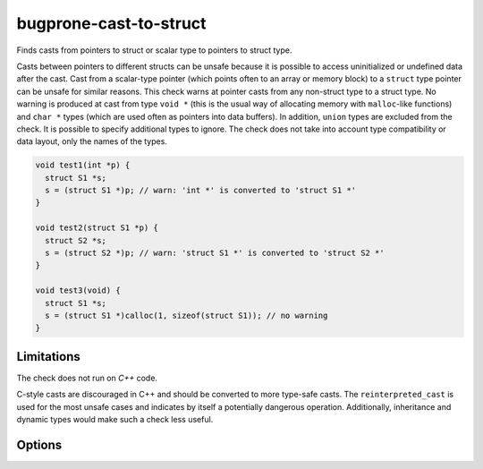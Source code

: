 .. title:: clang-tidy - bugprone-cast-to-struct

bugprone-cast-to-struct
=======================

Finds casts from pointers to struct or scalar type to pointers to struct type.

Casts between pointers to different structs can be unsafe because it is possible
to access uninitialized or undefined data after the cast. Cast from a
scalar-type pointer (which points often to an array or memory block) to a
``struct`` type pointer can be unsafe for similar reasons. This check warns at
pointer casts from any non-struct type to a struct type. No warning is produced
at cast from type ``void *`` (this is the usual way of allocating memory with
``malloc``-like functions) and ``char *`` types (which are used often as
pointers into data buffers). In addition, ``union`` types are excluded from the
check. It is possible to specify additional types to ignore. The check does not
take into account type compatibility or data layout, only the names of the
types.

.. code-block:: c

   void test1(int *p) {
     struct S1 *s;
     s = (struct S1 *)p; // warn: 'int *' is converted to 'struct S1 *'
   }

   void test2(struct S1 *p) {
     struct S2 *s;
     s = (struct S2 *)p; // warn: 'struct S1 *' is converted to 'struct S2 *'
   }

   void test3(void) {
     struct S1 *s;
     s = (struct S1 *)calloc(1, sizeof(struct S1)); // no warning
   }

Limitations
-----------

The check does not run on `C++` code.

C-style casts are discouraged in C++ and should be converted to more type-safe
casts. The ``reinterpreted_cast`` is used for the most unsafe cases and
indicates by itself a potentially dangerous operation. Additionally, inheritance
and dynamic types would make such a check less useful.

Options
-------

.. option:: IgnoredCasts

   Can contain a semicolon-separated list of type names that specify cast
   types to ignore. The list should contain pairs of type names in a way that
   the first type is the "from" type, the second is the "to" type in a cast
   expression. The types in a pair and the pairs itself are separated by
   `;` characters. The parts between `;` characters are matched as regular
   expressions over the whole type name. For example
   `struct S1 \*;struct T1 \*;short \*;struct T1 \*` specifies that the check
   does not produce warning for casts from ``struct S1 *`` to ``struct T1 *``
   and casts from ``short *`` to ``struct T1 *`` (the `*` character needs to be
   escaped). The type name in the cast expression is matched without resolution
   of ``typedef`` types.
   
   Default value of the option is an empty list.
